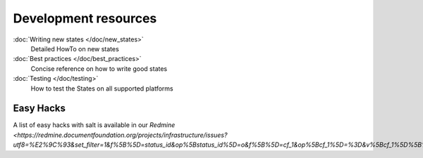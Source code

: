 =====================
Development resources
=====================

:doc:`Writing new states </doc/new_states>`
    Detailed HowTo on new states

:doc:`Best practices </doc/best_practices>`
    Concise reference on how to write good states

:doc:`Testing </doc/testing>`
    How to test the States on all supported platforms


Easy Hacks
----------

A list of easy hacks with salt is available in our `Redmine <https://redmine.documentfoundation.org/projects/infrastructure/issues?utf8=%E2%9C%93&set_filter=1&f%5B%5D=status_id&op%5Bstatus_id%5D=o&f%5B%5D=cf_1&op%5Bcf_1%5D=%3D&v%5Bcf_1%5D%5B%5D=Salt&v%5Bcf_1%5D%5B%5D=EasyHack&f%5B%5D=&available_columns%5B%5D=cf_1&c%5B%5D=tracker&c%5B%5D=status&c%5B%5D=priority&c%5B%5D=subject&c%5B%5D=assigned_to&c%5B%5D=updated_on&c%5B%5D=due_date&group_by=>`
